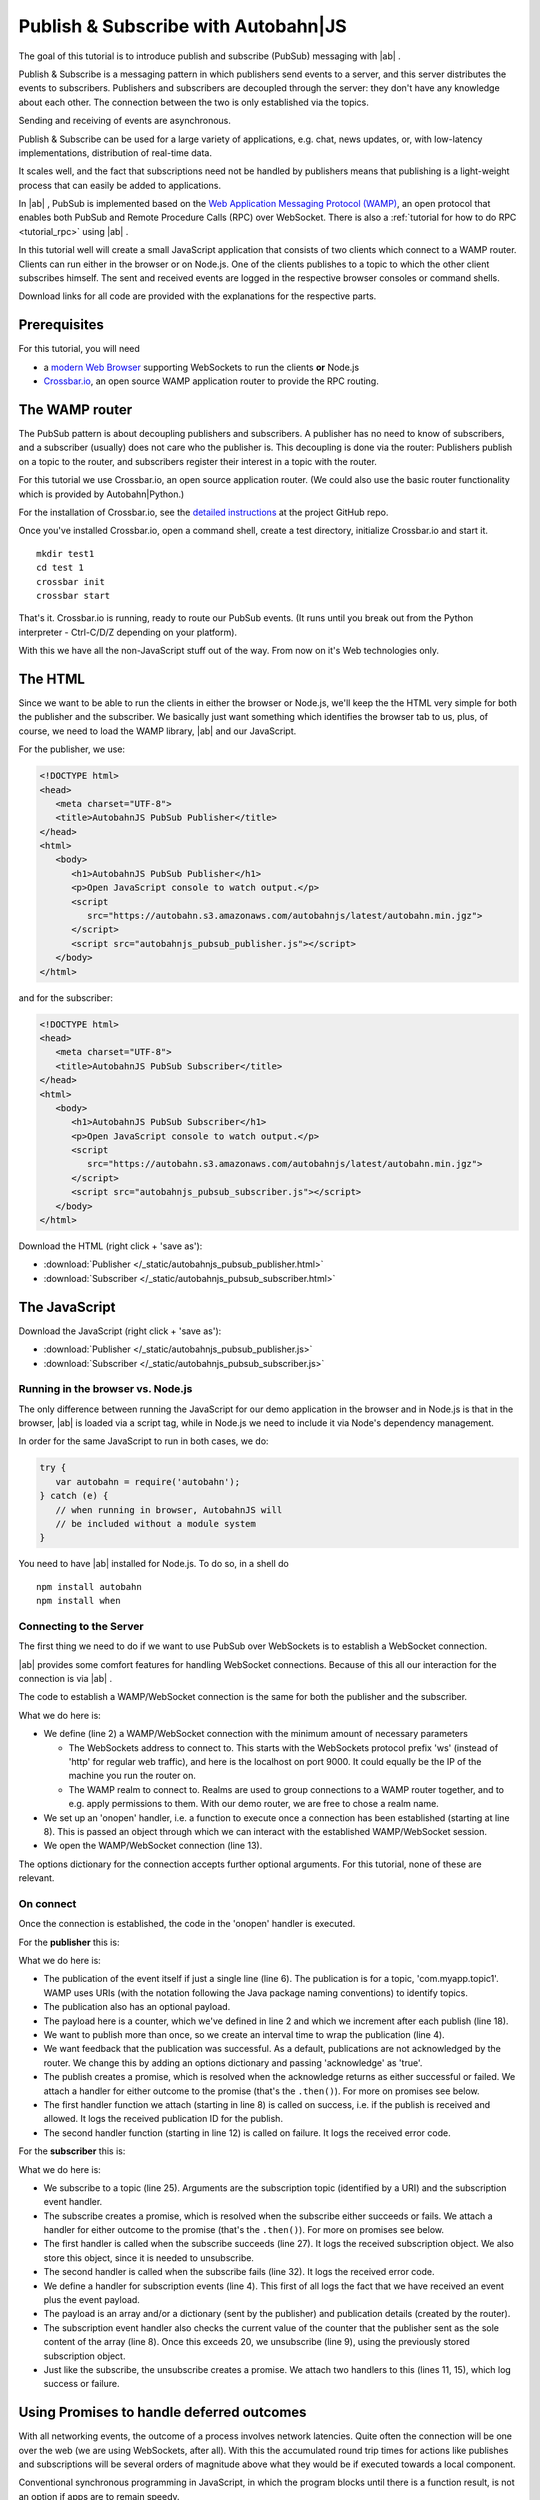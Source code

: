 .. _tutorial_pubsub:


Publish & Subscribe with **Autobahn**\|JS
=========================================

The goal of this tutorial is to introduce publish and subscribe (PubSub) messaging with |ab| .

Publish & Subscribe is a messaging pattern in which publishers send events to a server, and this server distributes the events to subscribers. Publishers and subscribers are decoupled through the server: they don't have any knowledge about each other. The connection between the two is only established via the topics.

Sending and receiving of events are asynchronous.

Publish & Subscribe can be used for a large variety of applications, e.g. chat, news updates, or, with low-latency implementations, distribution of real-time data.

It scales well, and the fact that subscriptions need not be handled by publishers means that publishing is a light-weight process that can easily be added to applications.

In |ab| , PubSub is implemented based on the `Web Application Messaging Protocol (WAMP) <http://wamp.ws/>`_, an open protocol that enables both PubSub and Remote Procedure Calls (RPC) over WebSocket. There is also a :ref:`tutorial for how to do RPC <tutorial_rpc>` using |ab| .

In this tutorial well will create a small JavaScript application that consists of two clients which connect to a WAMP router. Clients can run either in the browser or on Node.js. One of the clients publishes to a topic to which the other client subscribes himself. The sent and received events are logged in the respective browser consoles or command shells.

Download links for all code are provided with the explanations for the respective parts.


Prerequisites
-------------

For this tutorial, you will need

* a `modern Web Browser <http://caniuse.com/#search=websocket>`_ supporting WebSockets to run the clients **or** Node.js
* `Crossbar.io <http://crossbar.io>`_, an open source WAMP application router to provide the RPC routing.


The WAMP router
---------------

The PubSub pattern is about decoupling publishers and subscribers. A publisher has no need to know of subscribers, and a subscriber (usually) does not care who the publisher is. This decoupling is done via the router: Publishers publish on a topic to the router, and subscribers register their interest in a topic with the router.

For this tutorial we use Crossbar.io, an open source application router. (We could also use the basic router functionality which is provided by Autobahn|Python.)

For the installation of Crossbar.io, see the `detailed instructions <https://github.com/crossbario/crossbar/wiki/Getting-Started>`_ at the project GitHub repo.

Once you've installed Crossbar.io, open a command shell, create a test directory, initialize Crossbar.io and start it.

::

   mkdir test1
   cd test 1
   crossbar init
   crossbar start

That's it. Crossbar.io is running, ready to route our PubSub events. (It runs until you break out from the Python interpreter - Ctrl-C/D/Z depending on your platform).

With this we have all the non-JavaScript stuff out of the way. From now on it's Web technologies only.


The HTML
--------

Since we want to be able to run the clients in either the browser or Node.js, we'll keep the the HTML very simple for both the publisher and the subscriber. We basically just want something which identifies the browser tab to us, plus, of course, we need to load the WAMP library, |ab| and our JavaScript.

For the publisher, we use:

.. code-block:: html

   <!DOCTYPE html>
   <head>
      <meta charset="UTF-8">
      <title>AutobahnJS PubSub Publisher</title>
   </head>
   <html>
      <body>
         <h1>AutobahnJS PubSub Publisher</h1>
         <p>Open JavaScript console to watch output.</p>
         <script
            src="https://autobahn.s3.amazonaws.com/autobahnjs/latest/autobahn.min.jgz">
         </script>
         <script src="autobahnjs_pubsub_publisher.js"></script>
      </body>
   </html>

and for the subscriber:

.. code-block:: html

   <!DOCTYPE html>
   <head>
      <meta charset="UTF-8">
      <title>AutobahnJS PubSub Subscriber</title>
   </head>
   <html>
      <body>
         <h1>AutobahnJS PubSub Subscriber</h1>
         <p>Open JavaScript console to watch output.</p>
         <script
            src="https://autobahn.s3.amazonaws.com/autobahnjs/latest/autobahn.min.jgz">
         </script>
         <script src="autobahnjs_pubsub_subscriber.js"></script>
      </body>
   </html>

Download the HTML (right click + 'save as'):

* :download:`Publisher </_static/autobahnjs_pubsub_publisher.html>`
* :download:`Subscriber </_static/autobahnjs_pubsub_subscriber.html>`


The JavaScript
--------------

Download the JavaScript (right click + 'save as'):

* :download:`Publisher </_static/autobahnjs_pubsub_publisher.js>`
* :download:`Subscriber </_static/autobahnjs_pubsub_subscriber.js>`


Running in the browser vs. Node.js
++++++++++++++++++++++++++++++++++

The only difference between running the JavaScript for our demo application in the browser and in Node.js is that in the browser, |ab| is loaded via a script tag, while in Node.js we need to include it via Node's dependency management.

In order for the same JavaScript to run in both cases, we do:

.. code-block:: javascript

   try {
      var autobahn = require('autobahn');
   } catch (e) {
      // when running in browser, AutobahnJS will
      // be included without a module system
   }

You need to have |ab| installed for Node.js. To do so, in a shell do

::

   npm install autobahn
   npm install when



Connecting to the Server
++++++++++++++++++++++++

The first thing we need to do if we want to use PubSub over WebSockets is to establish a WebSocket connection.

|ab| provides some comfort features for handling WebSocket connections. Because of this all our interaction for the connection is via |ab| .

The code to establish a WAMP/WebSocket connection is the same for both the publisher and the subscriber.

.. code-block:: javascript
   :linenos:
   :emphasize-lines: 2, 8, 13

   // Set up WAMP connection to router
   var connection = new autobahn.Connection({
      url: 'ws://localhost:8080/ws',
      realm: 'tutorialpubsub'}
   );

   // Set up 'onopen' handler
   connection.onopen = function (session) {
      // code to execute on connection open goes here
   };

   // Open connection
   connection.open();

What we do here is:

* We define (line 2) a WAMP/WebSocket connection with the minimum amount of necessary parameters

  * The WebSockets address to connect to. This starts with the WebSockets protocol prefix 'ws' (instead of 'http' for regular web traffic), and here is the localhost on port 9000. It could equally be the IP of the machine you run the router on.
  * The WAMP realm to connect to. Realms are used to group connections to a WAMP router together, and to e.g. apply permissions to them. With our demo router, we are free to chose a realm name.

* We set up an 'onopen' handler, i.e. a function to execute once a connection has been established (starting at line 8). This is passed an object through which we can interact with the established WAMP/WebSocket session.
* We open the WAMP/WebSocket connection (line 13).

The options dictionary for the connection accepts further optional arguments. For this tutorial, none of these are relevant.


On connect
++++++++++

Once the connection is established, the code in the 'onopen' handler is executed.

For the **publisher** this is:

.. code-block:: javascript
   :linenos:
   :emphasize-lines: 6

   // Start publishing events
   var counter = 0;

   setInterval ( function () {

      session.publish ('com.myapp.topic1', [ counter ], {}, { acknowledge: true}).then(

         function(publication) {
            console.log("published, publication ID is ", publication);
         },

         function(error) {
            console.log("publication error", error);
         }

      );

      counter += 1;

   }, 1000 );

What we do here is:

* The publication of the event itself if just a single line (line 6). The publication is for a topic, 'com.myapp.topic1'. WAMP uses URIs (with the notation following the Java package naming conventions) to identify topics.
* The publication also has an optional payload.
* The payload here is a counter, which we've defined in line 2 and which we increment after each publish (line 18).
* We want to publish more than once, so we create an interval time to wrap the publication (line 4).
* We want feedback that the publication was successful. As a default, publications are not acknowledged by the router. We change this by adding an options dictionary and passing 'acknowledge' as 'true'.
* The publish creates a promise, which is resolved when the acknowledge returns as either successful or failed. We attach a handler for either outcome to the promise (that's the ``.then()``). For more on promises see below.
* The first handler function we attach (starting in line 8) is called on success, i.e. if the publish is received and allowed. It logs the received publication ID for the publish.
* The second handler function (starting in line 12) is called on failure. It logs the received error code.

For the **subscriber** this is:

.. code-block:: javascript
   :linenos:
   :emphasize-lines: 4, 9, 25

   var currentSubscription = null;

   // Define an event handler
   function onEvent(args, kwargs, details) {

      console.log("Event received ", args, kwargs, details);

      if ( args[0] > 20 ) {
         session.unsubscribe(subscription).then(

            function(gone) {
               console.log("unsubscribe successfull");
            },

            function(error) {
               console.log("unsubscribe failed", error);
            }

         );
      }

   }

   // Subscribe to a topic
   session.subscribe('com.myapp.topic1', onEvent).then(

      function(subscription) {
         console.log("subscription successfull", subscription);
         currentSubscription = subscription;
      },

      function(error) {
         console.log("subscription failed", error);
      }

   );

What we do here is:

* We subscribe to a topic (line 25). Arguments are the subscription topic (identified by a URI) and the subscription event handler.
* The subscribe creates a promise, which is resolved when the subscribe either succeeds or fails. We attach a handler for either outcome to the promise (that's the ``.then()``). For more on promises see below.
* The first handler is called when the subscribe succeeds (line 27). It logs the received subscription object. We also store this object, since it is needed to unsubscribe.
* The second handler is called when the subscribe fails (line 32). It logs the received error code.
* We define a handler for subscription events (line 4). This first of all logs the fact that we have received an event plus the event payload.
* The payload is an array and/or a dictionary (sent by the publisher) and publication details (created by the router).
* The subscription event handler also checks the current value of the counter that the publisher sent as the sole content of the array (line 8). Once this exceeds 20, we unsubscribe (line 9), using the previously stored subscription object.
* Just like the subscribe, the unsubscribe creates a promise. We attach two handlers to this (lines 11, 15), which log success or failure.


Using Promises to handle deferred outcomes
------------------------------------------

With all networking events, the outcome of a process involves network latencies. Quite often the connection will be one over the web (we are using WebSockets, after all). With this the accumulated round trip times for actions like publishes and subscriptions will be several orders of magnitude above what they would be if executed towards a local component.

Conventional synchronous programming in JavaScript, in which the program blocks until there is a function result, is not an option if apps are to remain speedy.

To handle this problem, the |ab| library implements a form of promises. This means that together with the publish or subscribe, you pass at least one function to handle the result of the action, e.g.

.. code-block:: javascript

   session.subscribe('com.myapp.topic1', onEvent).then(session.log);

The execution of this function is then deferred until the result has been received (the 'promise' has been fulfilled).

In the above example, only a single function is passed as an argument, which is called when the action is successful. In our demo, we also pass a second function which is executed if the action fails, e.g. if the subscription is not allowed.

There's no need for you to manage anything regarding the passed functions - reception of the result and execution of the function for handling the result, or calling of the error function, are fully automatic in the background. All it may take is a little rethinking of some of the habits from synchronous programming - but you gain an extremely powerful and flexible tool.


Summary & Beyond
----------------

This tutorial gave an overview how simple PubSub messaging is with |ab| - no more than a line of code each for either subscribing and publishing.

We encourage you to play around with the demo app. Run it on different machines. Add more event data. Use the received events to trigger functions that do more than just log things.

The :ref:`examples overview page <examples_overview>` lists available examples which demonstrate additional features of WAMP.

The :ref:`tutorial_rpc` tutorial shows you an equally quick and easy start into remote procedure calls (RPC) with |ab|.
